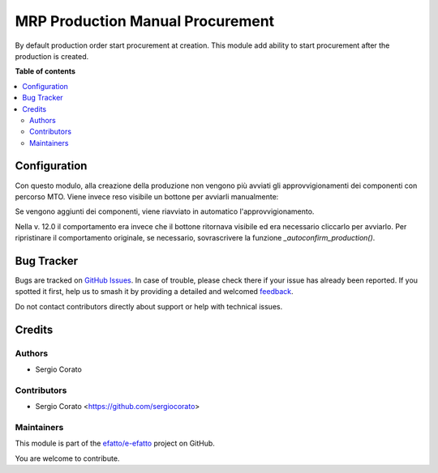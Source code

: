 =================================
MRP Production Manual Procurement
=================================

.. 
   !!!!!!!!!!!!!!!!!!!!!!!!!!!!!!!!!!!!!!!!!!!!!!!!!!!!
   !! This file is generated by oca-gen-addon-readme !!
   !! changes will be overwritten.                   !!
   !!!!!!!!!!!!!!!!!!!!!!!!!!!!!!!!!!!!!!!!!!!!!!!!!!!!
   !! source digest: sha256:c64cf933a43423eed719e74937cf15619132912b39894eab23219cd29195d593
   !!!!!!!!!!!!!!!!!!!!!!!!!!!!!!!!!!!!!!!!!!!!!!!!!!!!

.. |badge1| image:: https://img.shields.io/badge/maturity-Beta-yellow.png
    :target: https://odoo-community.org/page/development-status
    :alt: Beta
.. |badge2| image:: https://img.shields.io/badge/licence-AGPL--3-blue.png
    :target: http://www.gnu.org/licenses/agpl-3.0-standalone.html
    :alt: License: AGPL-3
.. |badge3| image:: https://img.shields.io/badge/github-efatto%2Fe--efatto-lightgray.png?logo=github
    :target: https://github.com/efatto/e-efatto/tree/14.0/mrp_production_manual_procurement
    :alt: efatto/e-efatto

|badge1| |badge2| |badge3|

By default production order start procurement at creation. This module add ability to start procurement after the production is created.

**Table of contents**

.. contents::
   :local:

Configuration
=============

Con questo modulo, alla creazione della produzione non vengono più avviati gli approvvigionamenti dei componenti con percorso MTO. Viene invece reso visibile un bottone per avviarli manualmente:

.. image:: https://raw.githubusercontent.com/efatto/e-efatto/14.0/mrp_production_manual_procurement/static/description/avvia_approvvigionamenti.png
    :alt: Avvia approvvigionamenti

Se vengono aggiunti dei componenti, viene riavviato in automatico l'approvvigionamento.

Nella v. 12.0 il comportamento era invece che il bottone ritornava visibile ed era necessario cliccarlo per avviarlo.
Per ripristinare il comportamento originale, se necessario, sovrascrivere la funzione `_autoconfirm_production()`.

Bug Tracker
===========

Bugs are tracked on `GitHub Issues <https://github.com/efatto/e-efatto/issues>`_.
In case of trouble, please check there if your issue has already been reported.
If you spotted it first, help us to smash it by providing a detailed and welcomed
`feedback <https://github.com/efatto/e-efatto/issues/new?body=module:%20mrp_production_manual_procurement%0Aversion:%2014.0%0A%0A**Steps%20to%20reproduce**%0A-%20...%0A%0A**Current%20behavior**%0A%0A**Expected%20behavior**>`_.

Do not contact contributors directly about support or help with technical issues.

Credits
=======

Authors
~~~~~~~

* Sergio Corato

Contributors
~~~~~~~~~~~~

* Sergio Corato <https://github.com/sergiocorato>

Maintainers
~~~~~~~~~~~

This module is part of the `efatto/e-efatto <https://github.com/efatto/e-efatto/tree/14.0/mrp_production_manual_procurement>`_ project on GitHub.

You are welcome to contribute.
